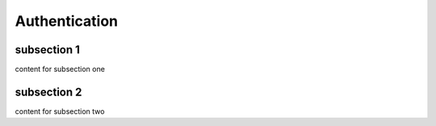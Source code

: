 **************
Authentication
**************

subsection 1
============

content for subsection one


subsection 2
============

content for subsection two
